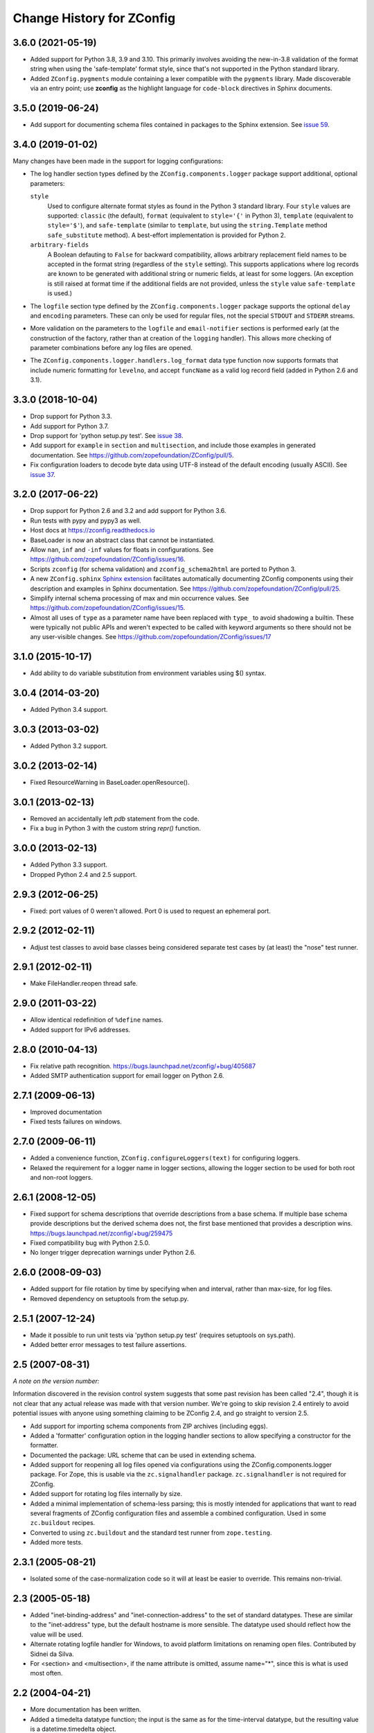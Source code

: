 ============================
 Change History for ZConfig
============================

3.6.0 (2021-05-19)
==================

- Added support for Python 3.8, 3.9 and 3.10.  This primarily involves
  avoiding the new-in-3.8 validation of the format string when using the
  'safe-template' format style, since that's not supported in the Python
  standard library.

- Added ``ZConfig.pygments`` module containing a lexer compatible with
  the ``pygments`` library.  Made discoverable via an entry point; use
  **zconfig** as the highlight language for ``code-block`` directives in
  Sphinx documents.


3.5.0 (2019-06-24)
==================

- Add support for documenting schema files contained in packages to
  the Sphinx extension. See `issue 59
  <https://github.com/zopefoundation/ZConfig/issues/59>`_.

3.4.0 (2019-01-02)
==================

Many changes have been made in the support for logging configurations:

- The log handler section types defined by the
  ``ZConfig.components.logger`` package support additional, optional
  parameters:

  ``style``
      Used to configure alternate format styles as found in the Python 3
      standard library.  Four ``style`` values are supported:
      ``classic`` (the default), ``format`` (equivalent to ``style='{'``
      in Python 3), ``template`` (equivalent to ``style='$'``), and
      ``safe-template`` (similar to ``template``, but using the
      ``string.Template`` method ``safe_substitute`` method).  A
      best-effort implementation is provided for Python 2.

  ``arbitrary-fields``
      A Boolean defauting to ``False`` for backward compatibility,
      allows arbitrary replacement field names to be accepted in the
      format string (regardless of the ``style`` setting).  This
      supports applications where log records are known to be generated
      with additional string or numeric fields, at least for some
      loggers.  (An exception is still raised at format time if the
      additional fields are not provided, unless the ``style`` value
      ``safe-template`` is used.)

- The ``logfile`` section type defined by the ``ZConfig.components.logger``
  package supports the optional ``delay`` and ``encoding`` parameters.
  These can only be used for regular files, not the special ``STDOUT``
  and ``STDERR`` streams.

- More validation on the parameters to the ``logfile`` and
  ``email-notifier`` sections is performed early (at the construction of
  the factory, rather than at creation of the ``logging`` handler).
  This allows more checking of parameter combinations before any log
  files are opened.

- The ``ZConfig.components.logger.handlers.log_format`` data type
  function now supports formats that include numeric formatting for
  ``levelno``, and accept ``funcName`` as a valid log record field
  (added in Python 2.6 and 3.1).


3.3.0 (2018-10-04)
==================

- Drop support for Python 3.3.

- Add support for Python 3.7.

- Drop support for 'python setup.py test'. See `issue 38
  <https://github.com/zopefoundation/ZConfig/issues/38>`_.

- Add support for ``example`` in ``section`` and ``multisection``, and
  include those examples in generated documentation. See
  https://github.com/zopefoundation/ZConfig/pull/5.

- Fix configuration loaders to decode byte data using UTF-8 instead of
  the default encoding (usually ASCII). See `issue 37
  <https://github.com/zopefoundation/ZConfig/issues/37>`_.

3.2.0 (2017-06-22)
==================

- Drop support for Python 2.6 and 3.2 and add support for Python 3.6.

- Run tests with pypy and pypy3 as well.

- Host docs at https://zconfig.readthedocs.io

- BaseLoader is now an abstract class that cannot be instantiated.

- Allow ``nan``, ``inf`` and ``-inf`` values for floats in
  configurations. See
  https://github.com/zopefoundation/ZConfig/issues/16.

- Scripts ``zconfig`` (for schema validation) and
  ``zconfig_schema2html`` are ported to Python 3.

- A new ``ZConfig.sphinx`` `Sphinx extension
  <https://zconfig.readthedocs.io/en/latest/documenting-components.html#documenting-components>`_
  facilitates automatically documenting ZConfig components using their
  description and examples in Sphinx documentation. See
  https://github.com/zopefoundation/ZConfig/pull/25.

- Simplify internal schema processing of max and min occurrence
  values. See https://github.com/zopefoundation/ZConfig/issues/15.

- Almost all uses of ``type`` as a parameter name have been replaced
  with ``type_`` to avoid shadowing a builtin. These were typically
  not public APIs and weren't expected to be called with keyword
  arguments so there should not be any user-visible changes. See
  https://github.com/zopefoundation/ZConfig/issues/17

3.1.0 (2015-10-17)
==================

- Add ability to do variable substitution from environment variables using
  $() syntax.

3.0.4 (2014-03-20)
==================

- Added Python 3.4 support.


3.0.3 (2013-03-02)
==================

- Added Python 3.2 support.


3.0.2 (2013-02-14)
==================

- Fixed ResourceWarning in BaseLoader.openResource().


3.0.1 (2013-02-13)
==================

- Removed an accidentally left `pdb` statement from the code.

- Fix a bug in Python 3 with the custom string `repr()` function.


3.0.0 (2013-02-13)
==================

- Added Python 3.3 support.

- Dropped Python 2.4 and 2.5 support.


2.9.3 (2012-06-25)
==================

- Fixed: port values of 0 weren't allowed.  Port 0 is used to request
  an ephemeral port.


2.9.2 (2012-02-11)
==================

- Adjust test classes to avoid base classes being considered separate
  test cases by (at least) the "nose" test runner.


2.9.1 (2012-02-11)
==================

- Make FileHandler.reopen thread safe.


2.9.0 (2011-03-22)
==================

- Allow identical redefinition of ``%define`` names.
- Added support for IPv6 addresses.


2.8.0 (2010-04-13)
==================

- Fix relative path recognition.
  https://bugs.launchpad.net/zconfig/+bug/405687

- Added SMTP authentication support for email logger on Python 2.6.


2.7.1 (2009-06-13)
==================

- Improved documentation

- Fixed tests failures on windows.


2.7.0 (2009-06-11)
==================

- Added a convenience function, ``ZConfig.configureLoggers(text)`` for
  configuring loggers.

- Relaxed the requirement for a logger name in logger sections,
  allowing the logger section to be used for both root and non-root
  loggers.


2.6.1 (2008-12-05)
==================

- Fixed support for schema descriptions that override descriptions from a base
  schema.  If multiple base schema provide descriptions but the derived schema
  does not, the first base mentioned that provides a description wins.
  https://bugs.launchpad.net/zconfig/+bug/259475

- Fixed compatibility bug with Python 2.5.0.

- No longer trigger deprecation warnings under Python 2.6.


2.6.0 (2008-09-03)
==================

- Added support for file rotation by time by specifying when and
  interval, rather than max-size, for log files.

- Removed dependency on setuptools from the setup.py.


2.5.1 (2007-12-24)
==================

- Made it possible to run unit tests via 'python setup.py test' (requires
  setuptools on sys.path).

- Added better error messages to test failure assertions.


2.5 (2007-08-31)
================

*A note on the version number:*

Information discovered in the revision control system suggests that some
past revision has been called "2.4", though it is not clear that any
actual release was made with that version number.  We're going to skip
revision 2.4 entirely to avoid potential issues with anyone using
something claiming to be ZConfig 2.4, and go straight to version 2.5.

- Add support for importing schema components from ZIP archives (including
  eggs).

- Added a 'formatter' configuration option in the logging handler sections
  to allow specifying a constructor for the formatter.

- Documented the package: URL scheme that can be used in extending schema.

- Added support for reopening all log files opened via configurations using
  the ZConfig.components.logger package.  For Zope, this is usable via the
  ``zc.signalhandler`` package.  ``zc.signalhandler`` is not required for
  ZConfig.

- Added support for rotating log files internally by size.

- Added a minimal implementation of schema-less parsing; this is mostly
  intended for applications that want to read several fragments of ZConfig
  configuration files and assemble a combined configuration.  Used in some
  ``zc.buildout`` recipes.

- Converted to using ``zc.buildout`` and the standard test runner from
  ``zope.testing``.

- Added more tests.


2.3.1 (2005-08-21)
==================

- Isolated some of the case-normalization code so it will at least be
  easier to override.  This remains non-trivial.


2.3 (2005-05-18)
================

- Added "inet-binding-address" and "inet-connection-address" to the
  set of standard datatypes.  These are similar to the "inet-address"
  type, but the default hostname is more sensible.  The datatype used
  should reflect how the value will be used.

- Alternate rotating logfile handler for Windows, to avoid platform
  limitations on renaming open files.  Contributed by Sidnei da Silva.

- For <section> and <multisection>, if the name attribute is omitted,
  assume name="*", since this is what is used most often.


2.2 (2004-04-21)
================

- More documentation has been written.

- Added a timedelta datatype function; the input is the same as for
  the time-interval datatype, but the resulting value is a
  datetime.timedelta object.

- Make sure keys specified as attributes of the <default> element are
  converted by the appropriate key type, and are re-checked for
  derived sections.

- Refactored the ZConfig.components.logger schema components so that a
  schema can import just one of the "eventlog" or "logger" sections if
  desired.  This can be helpful to avoid naming conflicts.

- Added a reopen() method to the logger factories.

- Always use an absolute pathname when opening a FileHandler.

- A fix to the logger 'format' key to allow the %(process)d expansion variable
  that the logging package supports.

- A new timedelta built-in datatype was added.  Similar to time-interval
  except that it returns a datetime.timedelta object instead.


2.1 (2004-04-12)
================

- Removed compatibility with Python 2.1 and 2.2.

- Schema components must really be in Python packages; the directory
  search has been modified to perform an import to locate the package
  rather than incorrectly implementing the search algorithm.

- The default objects use for section values now provide a method
  getSectionAttributes(); this returns a list of all the attributes of
  the section object which store configuration-defined data (including
  information derived from the schema).

- Default information can now be included in a schema for <key
  name="+"> and <multikey name="+"> by using <default key="...">.

- More documentation has been added to discuss schema extension.

- Support for a Unicode-free Python has been fixed.

- Derived section types now inherit the datatype of the base type if
  no datatype is identified explicitly.

- Derived section types can now override the keytype instead of always
  inheriting from their base type.

- <import package='...'/> makes use of the current prefix if the
  package name begins witha dot.

- Added two standard datatypes:  dotted-name and dotted-suffix.

- Added two standard schema components: ZConfig.components.basic and
  ZConfig.components.logger.


2.0 (2003-10-27)
================

- Configurations can import additional schema components using a new
  "%import" directive; this can be used to integrate 3rd-party
  components into an application.

- Schemas may be extended using a new "extends" attribute on the
  <schema> element.

- Better error messages when elements in a schema definition are
  improperly nested.

- The "zconfig" script can now simply verify that a schema definition
  is valid, if that's all that's needed.


1.0 (2003-03-25)
================

- Initial release.

